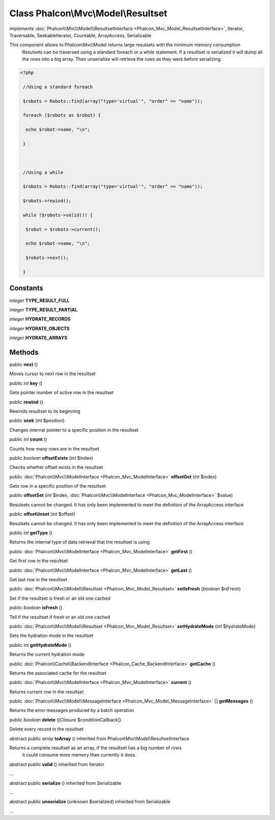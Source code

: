 Class **Phalcon\\Mvc\\Model\\Resultset**
========================================

*implements* :doc:`Phalcon\\Mvc\\Model\\ResultsetInterface <Phalcon_Mvc_Model_ResultsetInterface>`, Iterator, Traversable, SeekableIterator, Countable, ArrayAccess, Serializable

This component allows to Phalcon\\Mvc\\Model returns large resulsets with the minimum memory consumption Resulsets can be traversed using a standard foreach or a while statement. If a resultset is serialized it will dump all the rows into a big array. Then unserialize will retrieve the rows as they were before serializing.  

.. code-block:: php

    <?php

     //Using a standard foreach
     $robots = Robots::find(array("type='virtual'", "order" => "name"));
     foreach ($robots as $robot) {
      echo $robot->name, "\n";
     }
    
     //Using a while
     $robots = Robots::find(array("type='virtual'", "order" => "name"));
     $robots->rewind();
     while ($robots->valid()) {
      $robot = $robots->current();
      echo $robot->name, "\n";
      $robots->next();
     }



Constants
---------

*integer* **TYPE_RESULT_FULL**

*integer* **TYPE_RESULT_PARTIAL**

*integer* **HYDRATE_RECORDS**

*integer* **HYDRATE_OBJECTS**

*integer* **HYDRATE_ARRAYS**

Methods
---------

public  **next** ()

Moves cursor to next row in the resultset



public *int*  **key** ()

Gets pointer number of active row in the resultset



public  **rewind** ()

Rewinds resultset to its beginning



public  **seek** (*int* $position)

Changes internal pointer to a specific position in the resultset



public *int*  **count** ()

Counts how many rows are in the resultset



public *boolean*  **offsetExists** (*int* $index)

Checks whether offset exists in the resultset



public :doc:`Phalcon\\Mvc\\ModelInterface <Phalcon_Mvc_ModelInterface>`  **offsetGet** (*int* $index)

Gets row in a specific position of the resultset



public  **offsetSet** (*int* $index, :doc:`Phalcon\\Mvc\\ModelInterface <Phalcon_Mvc_ModelInterface>` $value)

Resulsets cannot be changed. It has only been implemented to meet the definition of the ArrayAccess interface



public  **offsetUnset** (*int* $offset)

Resulsets cannot be changed. It has only been implemented to meet the definition of the ArrayAccess interface



public *int*  **getType** ()

Returns the internal type of data retrieval that the resultset is using



public :doc:`Phalcon\\Mvc\\ModelInterface <Phalcon_Mvc_ModelInterface>`  **getFirst** ()

Get first row in the resultset



public :doc:`Phalcon\\Mvc\\ModelInterface <Phalcon_Mvc_ModelInterface>`  **getLast** ()

Get last row in the resultset



public :doc:`Phalcon\\Mvc\\Model\\Resultset <Phalcon_Mvc_Model_Resultset>`  **setIsFresh** (*boolean* $isFresh)

Set if the resultset is fresh or an old one cached



public *boolean*  **isFresh** ()

Tell if the resultset if fresh or an old one cached



public :doc:`Phalcon\\Mvc\\Model\\Resultset <Phalcon_Mvc_Model_Resultset>`  **setHydrateMode** (*int* $hydrateMode)

Sets the hydration mode in the resultset



public *int*  **getHydrateMode** ()

Returns the current hydration mode



public :doc:`Phalcon\\Cache\\BackendInterface <Phalcon_Cache_BackendInterface>`  **getCache** ()

Returns the associated cache for the resultset



public :doc:`Phalcon\\Mvc\\ModelInterface <Phalcon_Mvc_ModelInterface>`  **current** ()

Returns current row in the resultset



public :doc:`Phalcon\\Mvc\\Model\\MessageInterface <Phalcon_Mvc_Model_MessageInterface>` [] **getMessages** ()

Returns the error messages produced by a batch operation



public *boolean*  **delete** ([*Closure* $conditionCallback])

Delete every record in the resultset



abstract public *array*  **toArray** () inherited from Phalcon\\Mvc\\Model\\ResultsetInterface

Returns a complete resultset as an array, if the resultset has a big number of rows it could consume more memory than currently it does.



abstract public  **valid** () inherited from Iterator

...


abstract public  **serialize** () inherited from Serializable

...


abstract public  **unserialize** (*unknown* $serialized) inherited from Serializable

...


